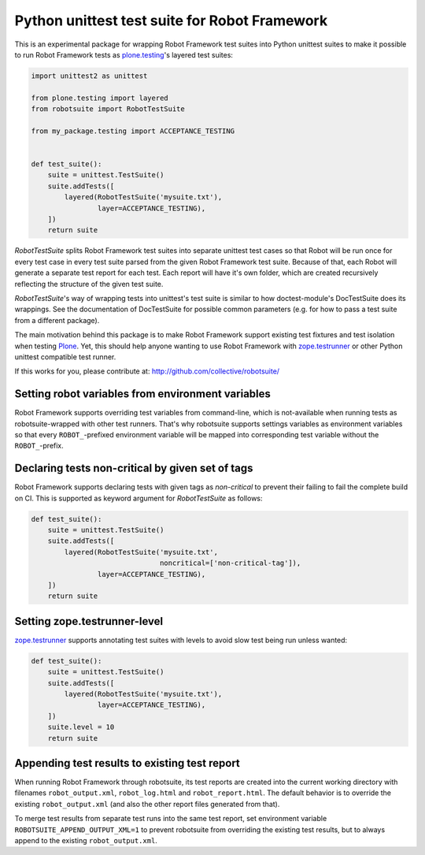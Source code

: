 Python unittest test suite for Robot Framework
==============================================

This is an experimental package
for wrapping Robot Framework test suites into Python unittest suites
to make it possible to run Robot Framework tests
as `plone.testing`_'s layered test suites:

.. code:: python

    import unittest2 as unittest

    from plone.testing import layered
    from robotsuite import RobotTestSuite

    from my_package.testing import ACCEPTANCE_TESTING


    def test_suite():
        suite = unittest.TestSuite()
        suite.addTests([
            layered(RobotTestSuite('mysuite.txt'),
                    layer=ACCEPTANCE_TESTING),
        ])
        return suite

*RobotTestSuite* splits Robot Framework test suites into separate
unittest test cases so that Robot will be run once for every test
case in every test suite parsed from the given Robot Framework
test suite.
Because of that, each Robot will generate a separate test report
for each test.
Each report will have it's own folder,
which are created recursively
reflecting the structure of the given test suite.

*RobotTestSuite*'s way of wrapping tests into
unittest's test suite is similar to how doctest-module's
DocTestSuite does its wrappings.
See the documentation of DocTestSuite for
possible common parameters (e.g. for how to pass a test suite from a
different package).

The main motivation behind this package is to make
Robot Framework support existing test fixtures and test isolation
when testing `Plone`_.
Yet, this should help anyone wanting to use Robot Framework with
`zope.testrunner`_ or other Python unittest compatible test runner.

.. _plone.testing: http://pypi.python.org/pypi/plone.testing
.. _zope.testrunner: http://pypi.python.org/pypi/zope.testrunner
.. _Plone: http://pypi.python.org/pypi/Plone

If this works for you, please contribute at:
http://github.com/collective/robotsuite/

.. image:: https://secure.travis-ci.org/collective/robotsuite.png
   :target: http://travis-ci.org/collective/robotsuite


Setting robot variables from environment variables
--------------------------------------------------

Robot Framework supports overriding test variables from command-line, which
is not-available when running tests as robotsuite-wrapped with other test
runners. That's why robotsuite supports settings variables as environment
variables so that every ``ROBOT_``-prefixed environment variable will be
mapped into corresponding test variable without the ``ROBOT_``-prefix.


Declaring tests non-critical by given set of tags
-------------------------------------------------

Robot Framework supports declaring tests with given tags as *non-critical*
to prevent their failing to fail the complete build on CI. This is supported
as keyword argument for *RobotTestSuite* as follows:

.. code:: python

   def test_suite():
       suite = unittest.TestSuite()
       suite.addTests([
           layered(RobotTestSuite('mysuite.txt',
                                  noncritical=['non-critical-tag']),
                   layer=ACCEPTANCE_TESTING),
       ])
       return suite


Setting zope.testrunner-level
---------------------------------

`zope.testrunner`_ supports annotating test suites with levels to avoid
slow test being run unless wanted:

.. code:: python

   def test_suite():
       suite = unittest.TestSuite()
       suite.addTests([
           layered(RobotTestSuite('mysuite.txt'),
                   layer=ACCEPTANCE_TESTING),
       ])
       suite.level = 10
       return suite


Appending test results to existing test report
----------------------------------------------

When running Robot Framework through robotsuite, its test reports are created
into the current working directory with filenames ``robot_output.xml``,
``robot_log.html`` and ``robot_report.html``. The default behavior is to
override the existing ``robot_output.xml`` (and also the other report files
generated from that).

To merge test results from separate test runs into the same test report, set
environment variable ``ROBOTSUITE_APPEND_OUTPUT_XML=1`` to prevent robotsuite
from overriding the existing test results, but to always append to the existing
``robot_output.xml``.
